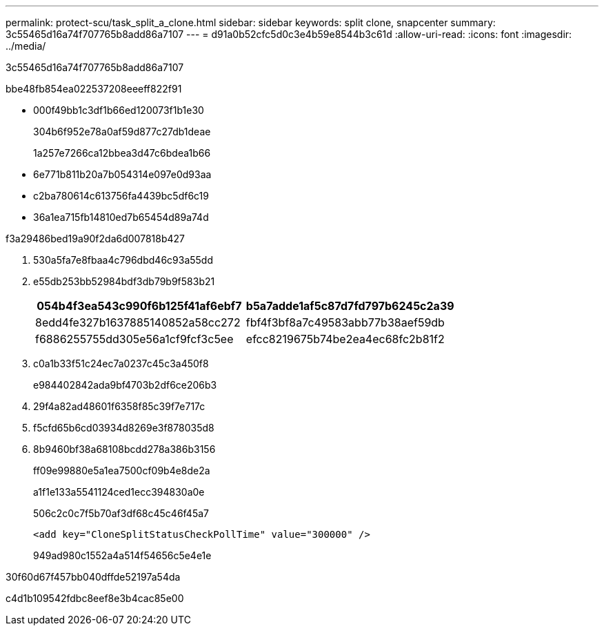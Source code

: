 ---
permalink: protect-scu/task_split_a_clone.html 
sidebar: sidebar 
keywords: split clone, snapcenter 
summary: 3c55465d16a74f707765b8add86a7107 
---
= d91a0b52cfc5d0c3e4b59e8544b3c61d
:allow-uri-read: 
:icons: font
:imagesdir: ../media/


[role="lead"]
3c55465d16a74f707765b8add86a7107

.bbe48fb854ea022537208eeeff822f91
* 000f49bb1c3df1b66ed120073f1b1e30
+
304b6f952e78a0af59d877c27db1deae

+
1a257e7266ca12bbea3d47c6bdea1b66

* 6e771b811b20a7b054314e097e0d93aa
* c2ba780614c613756fa4439bc5df6c19
* 36a1ea715fb14810ed7b65454d89a74d


.f3a29486bed19a90f2da6d007818b427
. 530a5fa7e8fbaa4c796dbd46c93a55dd
. e55db253bb52984bdf3db79b9f583b21
+
|===
| 054b4f3ea543c990f6b125f41af6ebf7 | b5a7adde1af5c87d7fd797b6245c2a39 


 a| 
8edd4fe327b1637885140852a58cc272
 a| 
fbf4f3bf8a7c49583abb77b38aef59db



 a| 
f6886255755dd305e56a1cf9fcf3c5ee
 a| 
efcc8219675b74be2ea4ec68fc2b81f2

|===
. c0a1b33f51c24ec7a0237c45c3a450f8
+
e984402842ada9bf4703b2df6ce206b3

. 29f4a82ad48601f6358f85c39f7e717c
. f5cfd65b6cd03934d8269e3f878035d8
. 8b9460bf38a68108bcdd278a386b3156
+
ff09e99880e5a1ea7500cf09b4e8de2a

+
a1f1e133a5541124ced1ecc394830a0e

+
506c2c0c7f5b70af3df68c45c46f45a7

+
[listing]
----
<add key="CloneSplitStatusCheckPollTime" value="300000" />
----
+
949ad980c1552a4a514f54656c5e4e1e



.30f60d67f457bb040dffde52197a54da
c4d1b109542fdbc8eef8e3b4cac85e00
